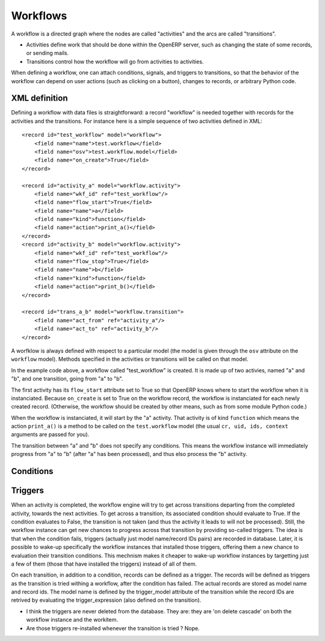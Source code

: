 .. _workflows:

Workflows
=========

A workflow is a directed graph where the nodes are called "activities" and the
arcs are called "transitions".

- Activities define work that should be done within the OpenERP server, such as
  changing the state of some records, or sending mails.

- Transitions control how the workflow will go from activities to activities.

When defining a workflow, one can attach conditions, signals, and triggers to
transitions, so that the behavior of the workflow can depend on user actions
(such as clicking on a button), changes to records, or arbitrary Python code.

XML definition
--------------

Defining a workflow with data files is straightforward: a record "workflow" is
needed together with records for the activities and the transitions. For
instance here is a simple sequence of two activities defined in XML::

    <record id="test_workflow" model="workflow">
        <field name="name">test.workflow</field>
        <field name="osv">test.workflow.model</field>
        <field name="on_create">True</field>
    </record>

    <record id="activity_a" model="workflow.activity">
        <field name="wkf_id" ref="test_workflow"/>
        <field name="flow_start">True</field>
        <field name="name">a</field>
        <field name="kind">function</field>
        <field name="action">print_a()</field>
    </record>
    <record id="activity_b" model="workflow.activity">
        <field name="wkf_id" ref="test_workflow"/>
        <field name="flow_stop">True</field>
        <field name="name">b</field>
        <field name="kind">function</field>
        <field name="action">print_b()</field>
    </record>

    <record id="trans_a_b" model="workflow.transition">
        <field name="act_from" ref="activity_a"/>
        <field name="act_to" ref="activity_b"/>
    </record>

A worfklow is always defined with respect to a particular model (the model is
given through the ``osv`` attribute on the ``workflow`` model). Methods
specified in the activities or transitions will be called on that model.

In the example code above, a workflow called "test_workflow" is created. It is
made up of two activies, named "a" and "b", and one transition, going from "a"
to "b".

The first activity has its ``flow_start`` attribute set to True so that OpenERP
knows where to start the workflow when it is instanciated. Because
``on_create`` is set to True on the workflow record, the workflow is
instanciated for each newly created record. (Otherwise, the workflow should be
created by other means, such as from some module Python code.)

When the workflow is instanciated, it will start by the "a" activity. That
activity is of kind ``function`` which means the action ``print_a()`` is a
method to be called on the ``test.workflow`` model (the usual ``cr, uid, ids,
context`` arguments are passed for you).

The transition between "a" and "b" does not specify any conditions. This means
the workflow instance will immediately progress from "a" to "b" (after "a" has
been processed), and thus elso process the "b" activity.

Conditions
----------

Triggers
--------

When an activity is completed, the workflow engine will try to get across
transitions departing from the completed activity, towards the next activities.
To get across a transition, its associated condition should evaluate to True.
If the condition evaluates to False, the transition is not taken (and thus the
activity it leads to will not be processed). Still, the workflow instance can
get new chances to progress across that transition by providing so-called
triggers. The idea is that when the condition fails, triggers (actually just
model name/record IDs pairs) are recorded in database. Later, it is possible to
wake-up specifically the workflow instances that installed those triggers,
offering them a new chance to evaluation their transition conditions. This
mechnism makes it cheaper to wake-up workflow instances by targetting just a
few of them (those that have installed the triggers) instead of all of them.

On each transition, in addition to a condition, records can be defined as a
trigger. The records will be defined as triggers as the transition is tried
withing a workflow, after the condition has failed. The actual records are
stored as model name and record ids. The model name is defined by the
trigger_model attribute of the transition while the record IDs are retrived by
evaluating the trigger_expression (also defined on the transition).

- I think the triggers are never deleted from the database. They are: they are
  'on delete cascade' on both the workflow instance and the workitem.

- Are those triggers re-installed whenever the transition is tried ? Nope.

